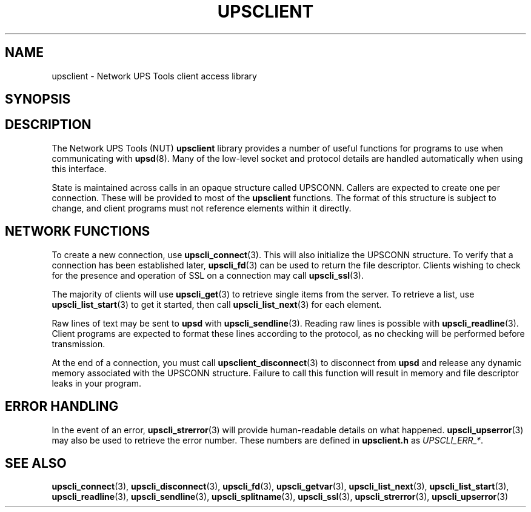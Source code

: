 .TH UPSCLIENT 3 "Tue Jul 29 2003" "" "Network UPS Tools (NUT)"
.SH NAME
upsclient \- Network UPS Tools client access library
.SH SYNOPSIS
.SH DESCRIPTION
The Network UPS Tools (NUT) \fBupsclient\fP library provides a number of
useful functions for programs to use when communicating with
\fBupsd\fP(8).  Many of the low\(hylevel socket and protocol details are
handled automatically when using this interface.
.PP
State is maintained across calls in an opaque structure called UPSCONN.
Callers are expected to create one per connection.  These will be
provided to most of the \fBupsclient\fP functions.  The format of this
structure is subject to change, and client programs must not reference
elements within it directly.
.PP
.SH NETWORK FUNCTIONS
To create a new connection, use \fBupscli_connect\fP(3).  This will also
initialize the UPSCONN structure.  To verify that a connection has been
established later, \fBupscli_fd\fP(3) can be used to return the
file descriptor.  Clients wishing to check for the presence and
operation of SSL on a connection may call \fBupscli_ssl\fR(3).
.PP
The majority of clients will use \fBupscli_get\fP(3) to retrieve single
items from the server.  To retrieve a list, use
\fBupscli_list_start\fP(3) to get it started, then call
\fBupscli_list_next\fP(3) for each element.
.PP
Raw lines of text may be sent to \fBupsd\fP with
\fBupscli_sendline\fP(3).  Reading raw lines is possible with
\fBupscli_readline\fP(3).  Client programs are expected to format these
lines according to the protocol, as no checking will be performed before
transmission.
.PP
At the end of a connection, you must call \fBupsclient_disconnect\fR(3)
to disconnect from \fBupsd\fP and release any dynamic memory associated
with the UPSCONN structure.  Failure to call this function will result
in memory and file descriptor leaks in your program.
.PP
.SH ERROR HANDLING
In the event of an error, \fBupscli_strerror\fR(3) will provide
human\(hyreadable details on what happened.  \fBupscli_upserror\fR(3) may
also be used to retrieve the error number.  These numbers are defined in
\fBupsclient.h\fP as \fIUPSCLI_ERR_*\fP.
.PP
.SH "SEE ALSO"
.BR upscli_connect "(3), " upscli_disconnect "(3), " upscli_fd "(3), "
.BR upscli_getvar "(3), " upscli_list_next "(3), "
.BR upscli_list_start "(3), " upscli_readline "(3), "
.BR upscli_sendline "(3), " upscli_splitname "(3), "
.BR upscli_ssl "(3), " upscli_strerror "(3), "
.BR upscli_upserror "(3) "
